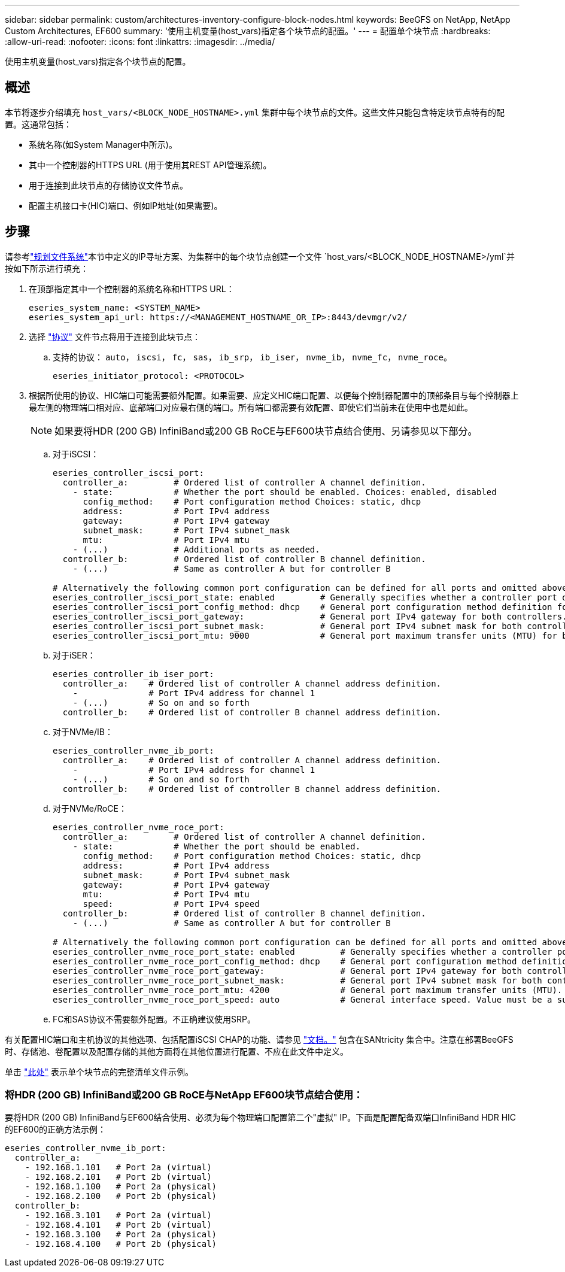 ---
sidebar: sidebar 
permalink: custom/architectures-inventory-configure-block-nodes.html 
keywords: BeeGFS on NetApp, NetApp Custom Architectures, EF600 
summary: '使用主机变量(host_vars)指定各个块节点的配置。' 
---
= 配置单个块节点
:hardbreaks:
:allow-uri-read: 
:nofooter: 
:icons: font
:linkattrs: 
:imagesdir: ../media/


[role="lead"]
使用主机变量(host_vars)指定各个块节点的配置。



== 概述

本节将逐步介绍填充 `host_vars/<BLOCK_NODE_HOSTNAME>.yml` 集群中每个块节点的文件。这些文件只能包含特定块节点特有的配置。这通常包括：

* 系统名称(如System Manager中所示)。
* 其中一个控制器的HTTPS URL (用于使用其REST API管理系统)。
* 用于连接到此块节点的存储协议文件节点。
* 配置主机接口卡(HIC)端口、例如IP地址(如果需要)。




== 步骤

请参考link:architectures-plan-file-system.html["规划文件系统"^]本节中定义的IP寻址方案、为集群中的每个块节点创建一个文件 `host_vars/<BLOCK_NODE_HOSTNAME>/yml`并按如下所示进行填充：

. 在顶部指定其中一个控制器的系统名称和HTTPS URL：
+
[source, yaml]
----
eseries_system_name: <SYSTEM_NAME>
eseries_system_api_url: https://<MANAGEMENT_HOSTNAME_OR_IP>:8443/devmgr/v2/
----
. 选择 link:https://github.com/netappeseries/santricity/tree/release-1.3.1/roles/nar_santricity_host#role-variables["协议"^] 文件节点将用于连接到此块节点：
+
.. 支持的协议： `auto`， `iscsi`， `fc`， `sas`， `ib_srp`， `ib_iser`， `nvme_ib`， `nvme_fc`， `nvme_roce`。
+
[source, yaml]
----
eseries_initiator_protocol: <PROTOCOL>
----


. 根据所使用的协议、HIC端口可能需要额外配置。如果需要、应定义HIC端口配置、以便每个控制器配置中的顶部条目与每个控制器上最左侧的物理端口相对应、底部端口对应最右侧的端口。所有端口都需要有效配置、即使它们当前未在使用中也是如此。
+

NOTE: 如果要将HDR (200 GB) InfiniBand或200 GB RoCE与EF600块节点结合使用、另请参见以下部分。

+
.. 对于iSCSI：
+
[source, yaml]
----
eseries_controller_iscsi_port:
  controller_a:         # Ordered list of controller A channel definition.
    - state:            # Whether the port should be enabled. Choices: enabled, disabled
      config_method:    # Port configuration method Choices: static, dhcp
      address:          # Port IPv4 address
      gateway:          # Port IPv4 gateway
      subnet_mask:      # Port IPv4 subnet_mask
      mtu:              # Port IPv4 mtu
    - (...)             # Additional ports as needed.
  controller_b:         # Ordered list of controller B channel definition.
    - (...)             # Same as controller A but for controller B

# Alternatively the following common port configuration can be defined for all ports and omitted above:
eseries_controller_iscsi_port_state: enabled         # Generally specifies whether a controller port definition should be applied Choices: enabled, disabled
eseries_controller_iscsi_port_config_method: dhcp    # General port configuration method definition for both controllers. Choices: static, dhcp
eseries_controller_iscsi_port_gateway:               # General port IPv4 gateway for both controllers.
eseries_controller_iscsi_port_subnet_mask:           # General port IPv4 subnet mask for both controllers.
eseries_controller_iscsi_port_mtu: 9000              # General port maximum transfer units (MTU) for both controllers. Any value greater than 1500 (bytes).

----
.. 对于iSER：
+
[source, yaml]
----
eseries_controller_ib_iser_port:
  controller_a:    # Ordered list of controller A channel address definition.
    -              # Port IPv4 address for channel 1
    - (...)        # So on and so forth
  controller_b:    # Ordered list of controller B channel address definition.
----
.. 对于NVMe/IB：
+
[source, yaml]
----
eseries_controller_nvme_ib_port:
  controller_a:    # Ordered list of controller A channel address definition.
    -              # Port IPv4 address for channel 1
    - (...)        # So on and so forth
  controller_b:    # Ordered list of controller B channel address definition.
----
.. 对于NVMe/RoCE：
+
[source, yaml]
----
eseries_controller_nvme_roce_port:
  controller_a:         # Ordered list of controller A channel definition.
    - state:            # Whether the port should be enabled.
      config_method:    # Port configuration method Choices: static, dhcp
      address:          # Port IPv4 address
      subnet_mask:      # Port IPv4 subnet_mask
      gateway:          # Port IPv4 gateway
      mtu:              # Port IPv4 mtu
      speed:            # Port IPv4 speed
  controller_b:         # Ordered list of controller B channel definition.
    - (...)             # Same as controller A but for controller B

# Alternatively the following common port configuration can be defined for all ports and omitted above:
eseries_controller_nvme_roce_port_state: enabled         # Generally specifies whether a controller port definition should be applied Choices: enabled, disabled
eseries_controller_nvme_roce_port_config_method: dhcp    # General port configuration method definition for both controllers. Choices: static, dhcp
eseries_controller_nvme_roce_port_gateway:               # General port IPv4 gateway for both controllers.
eseries_controller_nvme_roce_port_subnet_mask:           # General port IPv4 subnet mask for both controllers.
eseries_controller_nvme_roce_port_mtu: 4200              # General port maximum transfer units (MTU). Any value greater than 1500 (bytes).
eseries_controller_nvme_roce_port_speed: auto            # General interface speed. Value must be a supported speed or auto for automatically negotiating the speed with the port.
----
.. FC和SAS协议不需要额外配置。不正确建议使用SRP。




有关配置HIC端口和主机协议的其他选项、包括配置iSCSI CHAP的功能、请参见 link:https://github.com/netappeseries/santricity/tree/release-1.3.1/roles/nar_santricity_host#role-variables["文档。"^] 包含在SANtricity 集合中。注意在部署BeeGFS时、存储池、卷配置以及配置存储的其他方面将在其他位置进行配置、不应在此文件中定义。

单击 link:https://github.com/netappeseries/beegfs/blob/master/getting_started/beegfs_on_netapp/gen2/host_vars/ictad22a01.yml["此处"^] 表示单个块节点的完整清单文件示例。



=== 将HDR (200 GB) InfiniBand或200 GB RoCE与NetApp EF600块节点结合使用：

要将HDR (200 GB) InfiniBand与EF600结合使用、必须为每个物理端口配置第二个"虚拟" IP。下面是配置配备双端口InfiniBand HDR HIC的EF600的正确方法示例：

[source, yaml]
----
eseries_controller_nvme_ib_port:
  controller_a:
    - 192.168.1.101   # Port 2a (virtual)
    - 192.168.2.101   # Port 2b (virtual)
    - 192.168.1.100   # Port 2a (physical)
    - 192.168.2.100   # Port 2b (physical)
  controller_b:
    - 192.168.3.101   # Port 2a (virtual)
    - 192.168.4.101   # Port 2b (virtual)
    - 192.168.3.100   # Port 2a (physical)
    - 192.168.4.100   # Port 2b (physical)
----